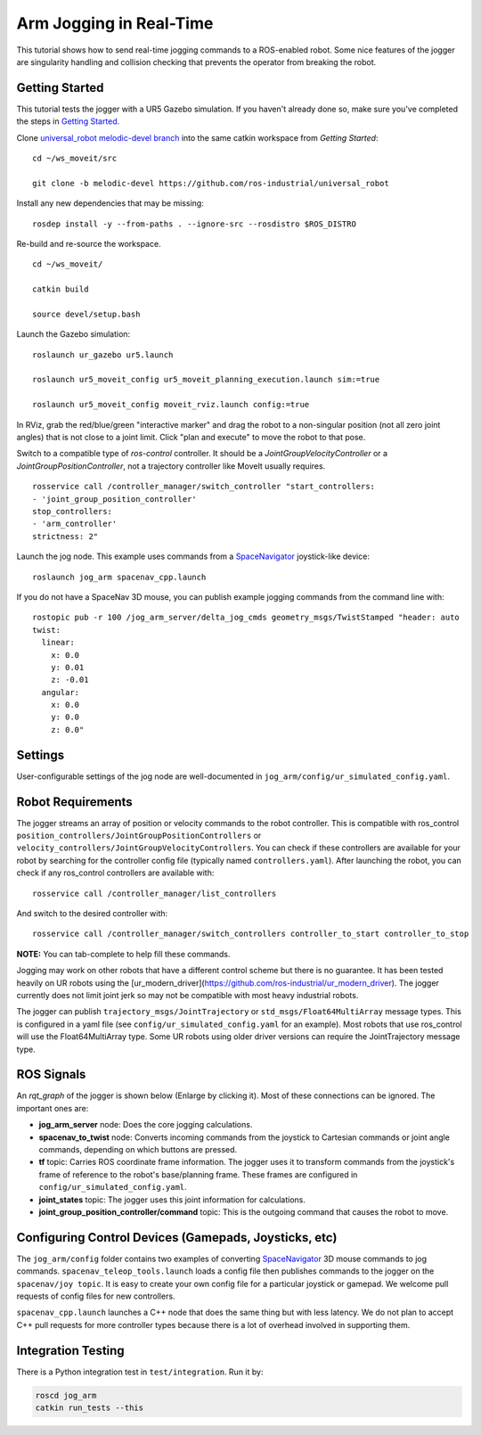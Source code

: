 Arm Jogging in Real-Time
========================

This tutorial shows how to send real-time jogging commands to a ROS-enabled robot. Some nice features of the jogger are singularity handling and collision checking that prevents the operator from breaking the robot.

.. raw:: html

    <object width="700" height="400">
      <embed
        src="http://www.youtube.com/v/8sOucNloJeI&hl=en_US&fs=1&rel=0"
        type="application/x-shockwave-flash" allowscriptaccess="always"
        allowfullscreen="true" width="700"
        height="385">
      </embed>
    </object>

Getting Started
---------------
This tutorial tests the jogger with a UR5 Gazebo simulation. If you haven't already done so, make sure you've completed the steps in `Getting Started <../getting_started/getting_started.html>`_.

Clone `universal_robot melodic-devel branch <https://github.com/ros-industrial/universal_robot.git>`_ into the same catkin workspace from `Getting Started`: ::

    cd ~/ws_moveit/src

    git clone -b melodic-devel https://github.com/ros-industrial/universal_robot

Install any new dependencies that may be missing: ::

    rosdep install -y --from-paths . --ignore-src --rosdistro $ROS_DISTRO

Re-build and re-source the workspace. ::

    cd ~/ws_moveit/

    catkin build

    source devel/setup.bash

Launch the Gazebo simulation: ::

    roslaunch ur_gazebo ur5.launch

    roslaunch ur5_moveit_config ur5_moveit_planning_execution.launch sim:=true

    roslaunch ur5_moveit_config moveit_rviz.launch config:=true

In RViz, grab the red/blue/green "interactive marker" and drag the robot to a non-singular position (not all zero joint angles) that is not close to a joint limit. Click "plan and execute" to move the robot to that pose.

Switch to a compatible type of `ros-control` controller. It should be a `JointGroupVelocityController` or a `JointGroupPositionController`, not a trajectory controller like MoveIt usually requires. ::

    rosservice call /controller_manager/switch_controller "start_controllers:
    - 'joint_group_position_controller'
    stop_controllers:
    - 'arm_controller'
    strictness: 2"


Launch the jog node. This example uses commands from a `SpaceNavigator <https://www.3dconnexion.com/spacemouse_compact/en/>`_ joystick-like device: ::

    roslaunch jog_arm spacenav_cpp.launch

If you do not have a SpaceNav 3D mouse, you can publish example jogging commands from the command line with: ::

    rostopic pub -r 100 /jog_arm_server/delta_jog_cmds geometry_msgs/TwistStamped "header: auto
    twist:
      linear:
        x: 0.0
        y: 0.01
        z: -0.01
      angular:
        x: 0.0
        y: 0.0
        z: 0.0"

Settings
--------
User-configurable settings of the jog node are well-documented in ``jog_arm/config/ur_simulated_config.yaml``.

Robot Requirements
------------------
The jogger streams an array of position or velocity commands to the robot controller. This is compatible with ros\_control ``position_controllers/JointGroupPositionControllers`` or ``velocity_controllers/JointGroupVelocityControllers``. You can check if these controllers are available for your robot by searching for the controller config file (typically named ``controllers.yaml``). After launching the robot, you can check if any ros_control controllers are available with: ::

    rosservice call /controller_manager/list_controllers

And switch to the desired controller with: ::

    rosservice call /controller_manager/switch_controllers controller_to_start controller_to_stop

**NOTE:** You can tab-complete to help fill these commands.

Jogging may work on other robots that have a different control scheme but there is no guarantee. It has been tested heavily on UR robots using the [ur_modern_driver](https://github.com/ros-industrial/ur_modern_driver). The jogger currently does not limit joint jerk so may not be compatible with most heavy industrial robots.

The jogger can publish ``trajectory_msgs/JointTrajectory`` or ``std_msgs/Float64MultiArray`` message types. This is configured in a yaml file (see ``config/ur_simulated_config.yaml`` for an example). Most robots that use ros_control will use the Float64MultiArray type. Some UR robots using older driver versions can require the JointTrajectory message type.

ROS Signals
-----------
An `rqt_graph` of the jogger is shown below (Enlarge by clicking it). Most of these connections can be ignored. The important ones are:

- **jog_arm_server** node: Does the core jogging calculations.

- **spacenav_to_twist** node: Converts incoming commands from the joystick to Cartesian commands or joint angle commands, depending on which buttons are pressed.

- **tf** topic: Carries ROS coordinate frame information. The jogger uses it to transform commands from the joystick's frame of reference to the robot's base/planning frame. These frames are configured in ``config/ur_simulated_config.yaml``.

- **joint_states** topic: The jogger uses this joint information for calculations.

- **joint_group_position_controller/command** topic: This is the outgoing command that causes the robot to move.

.. image:: jogging_rqt_graph.png
   :width: 700px

Configuring Control Devices (Gamepads, Joysticks, etc)
------------------------------------------------------
The ``jog_arm/config`` folder contains two examples of converting `SpaceNavigator <https://www.3dconnexion.com/spacemouse_compact/en/>`_ 3D mouse commands to jog commands. ``spacenav_teleop_tools.launch`` loads a config file then publishes commands to the jogger on the ``spacenav/joy topic``. It is easy to create your own config file for a particular joystick or gamepad. We welcome pull requests of config files for new controllers.

``spacenav_cpp.launch`` launches a C++ node that does the same thing but with less latency. We do not plan to accept C++ pull requests for more controller types because there is a lot of overhead involved in supporting them.


Integration Testing
-------------------
There is a Python integration test in ``test/integration``. Run it by:

.. code-block:: bash

  roscd jog_arm
  catkin run_tests --this

